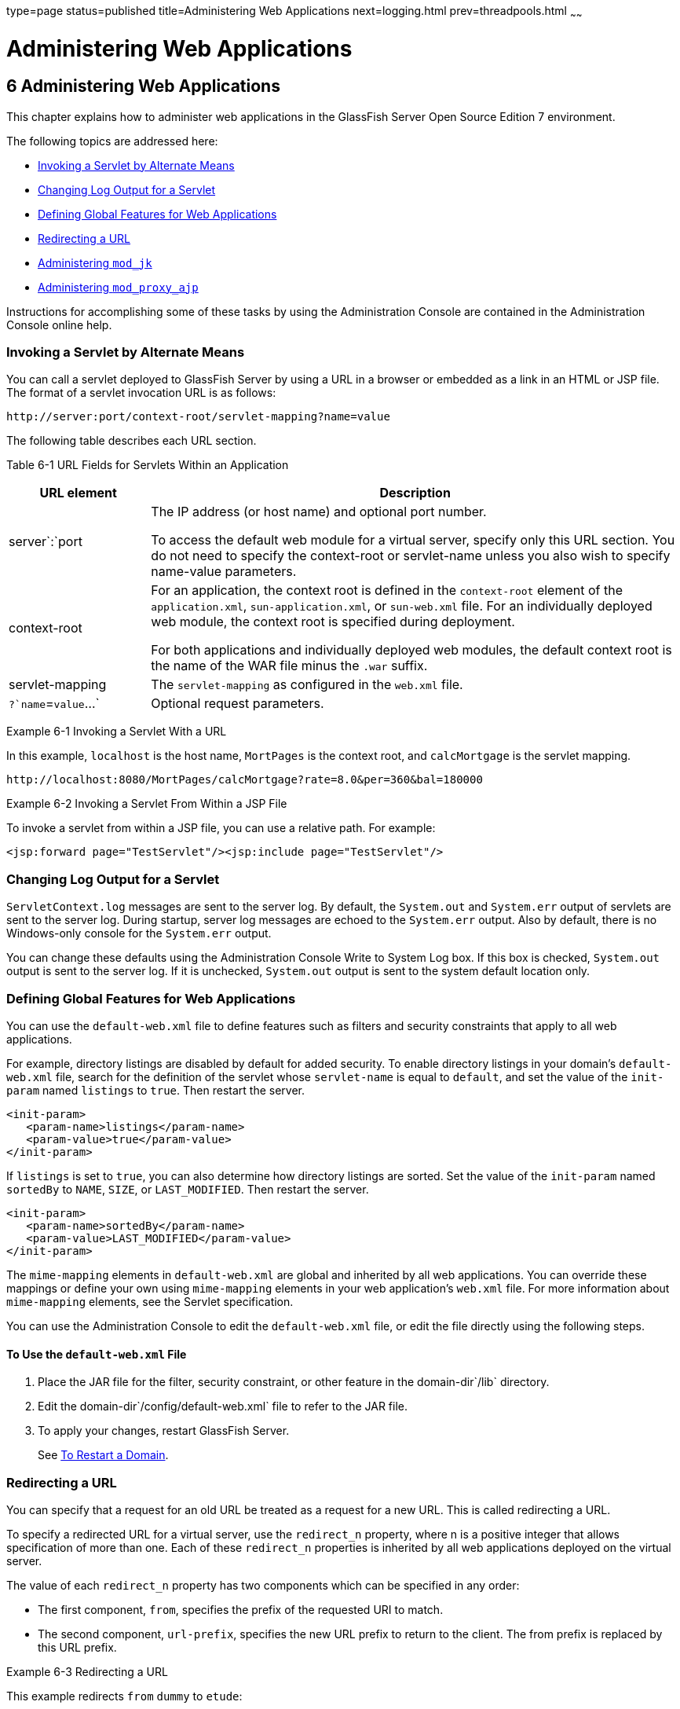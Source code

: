 type=page
status=published
title=Administering Web Applications
next=logging.html
prev=threadpools.html
~~~~~~

Administering Web Applications
==============================

[[GSADG00009]][[gbbjk]]


[[administering-web-applications]]
6 Administering Web Applications
--------------------------------

This chapter explains how to administer web applications in the
GlassFish Server Open Source Edition 7 environment.

The following topics are addressed here:

* link:#beagk[Invoking a Servlet by Alternate Means]
* link:#gixud[Changing Log Output for a Servlet]
* link:#beagc[Defining Global Features for Web Applications]
* link:#gixrb[Redirecting a URL]
* link:#gfaad[Administering `mod_jk`]
* link:#CIHJDAJD[Administering `mod_proxy_ajp`]

Instructions for accomplishing some of these tasks by using the
Administration Console are contained in the Administration Console
online help.

[[beagk]][[GSADG00548]][[invoking-a-servlet-by-alternate-means]]

Invoking a Servlet by Alternate Means
~~~~~~~~~~~~~~~~~~~~~~~~~~~~~~~~~~~~~

You can call a servlet deployed to GlassFish Server by using a URL in a
browser or embedded as a link in an HTML or JSP file. The format of a
servlet invocation URL is as follows:

[source]
----
http://server:port/context-root/servlet-mapping?name=value
----

The following table describes each URL section.

[[GSADG857]][[sthref20]][[fvyhk]]


Table 6-1 URL Fields for Servlets Within an Application

[width="100%",cols="21%,79%",options="header",]
|===
|URL element |Description
|server`:`port a|
The IP address (or host name) and optional port number.

To access the default web module for a virtual server, specify only this
URL section. You do not need to specify the context-root or servlet-name
unless you also wish to specify name-value parameters.

|context-root a|
For an application, the context root is defined in the `context-root`
element of the `application.xml`, `sun-application.xml`, or
`sun-web.xml` file. For an individually deployed web module, the context
root is specified during deployment.

For both applications and individually deployed web modules, the default
context root is the name of the WAR file minus the `.war` suffix.

|servlet-mapping |The `servlet-mapping` as configured in the `web.xml`
file.

|`?`name`=`value`...` |Optional request parameters.
|===


[[GSADG00166]][[giyhf]]
Example 6-1 Invoking a Servlet With a URL

In this example, `localhost` is the host name, `MortPages` is the
context root, and `calcMortgage` is the servlet mapping.

[source]
----
http://localhost:8080/MortPages/calcMortgage?rate=8.0&per=360&bal=180000
----

[[GSADG00167]][[giyib]]
Example 6-2 Invoking a Servlet From Within a JSP File

To invoke a servlet from within a JSP file, you can use a relative path.
For example:

[source,xml]
----
<jsp:forward page="TestServlet"/><jsp:include page="TestServlet"/>
----

[[gixud]][[GSADG00549]][[changing-log-output-for-a-servlet]]

Changing Log Output for a Servlet
~~~~~~~~~~~~~~~~~~~~~~~~~~~~~~~~~

`ServletContext.log` messages are sent to the server log. By default,
the `System.out` and `System.err` output of servlets are sent to the
server log. During startup, server log messages are echoed to the
`System.err` output. Also by default, there is no Windows-only console
for the `System.err` output.

You can change these defaults using the Administration Console Write to
System Log box. If this box is checked, `System.out` output is sent to
the server log. If it is unchecked, `System.out` output is sent to the
system default location only.

[[beagc]][[GSADG00550]][[defining-global-features-for-web-applications]]

Defining Global Features for Web Applications
~~~~~~~~~~~~~~~~~~~~~~~~~~~~~~~~~~~~~~~~~~~~~

You can use the `default-web.xml` file to define features such as
filters and security constraints that apply to all web applications.

For example, directory listings are disabled by default for added
security. To enable directory listings in your domain's
`default-web.xml` file, search for the definition of the servlet whose
`servlet-name` is equal to `default`, and set the value of the
`init-param` named `listings` to `true`. Then restart the server.

[source,xml]
----
<init-param>
   <param-name>listings</param-name>
   <param-value>true</param-value>
</init-param>
----

If `listings` is set to `true`, you can also determine how directory
listings are sorted. Set the value of the `init-param` named `sortedBy`
to `NAME`, `SIZE`, or `LAST_MODIFIED`. Then restart the server.

[source,xml]
----
<init-param>
   <param-name>sortedBy</param-name>
   <param-value>LAST_MODIFIED</param-value>
</init-param>
----

The `mime-mapping` elements in `default-web.xml` are global and
inherited by all web applications. You can override these mappings or
define your own using `mime-mapping` elements in your web application's
`web.xml` file. For more information about `mime-mapping` elements, see
the Servlet specification.

You can use the Administration Console to edit the `default-web.xml`
file, or edit the file directly using the following steps.

[[fvymc]][[GSADG00370]][[to-use-the-default-web.xml-file]]

To Use the `default-web.xml` File
^^^^^^^^^^^^^^^^^^^^^^^^^^^^^^^^^

1. Place the JAR file for the filter, security constraint, or other
feature in the domain-dir`/lib` directory.
2. Edit the domain-dir`/config/default-web.xml` file to refer to the
JAR file.
3. To apply your changes, restart GlassFish Server.
+
See link:domains.html#ginqj[To Restart a Domain].

[[gixrb]][[GSADG00551]][[redirecting-a-url]]

Redirecting a URL
~~~~~~~~~~~~~~~~~

You can specify that a request for an old URL be treated as a request
for a new URL. This is called redirecting a URL.

To specify a redirected URL for a virtual server, use the `redirect_n`
property, where n is a positive integer that allows specification of
more than one. Each of these `redirect_n` properties is inherited by all
web applications deployed on the virtual server.

The value of each `redirect_n` property has two components which can be
specified in any order:

* The first component, `from`, specifies the prefix of the requested URI
to match.
* The second component, `url-prefix`, specifies the new URL prefix to
return to the client. The from prefix is replaced by this URL prefix.

[[GSADG00168]][[giyis]]
Example 6-3 Redirecting a URL

This example redirects `from` `dummy` to `etude`:

[source,xml]
----
<property name="redirect_1" value="from=/dummy url-prefix=http://etude"/>
----

[[gfaad]][[GSADG00552]][[administering-mod_jk]]

Administering `mod_jk`
~~~~~~~~~~~~~~~~~~~~~~

The Apache Tomcat Connector `mod_jk` can be used to connect the web
container with web servers such as Apache HTTP Server. By using
`mod_jk`, which comes with GlassFish Server, you can front GlassFish
Server with Apache HTTP Server.

You can also use `mod_jk` directly at the JSP/servlet engine for load
balancing. For more information about configuring `mod_jk` and Apache
HTTP Server for load balancing with GlassFish Server 7 refer to
"link:../ha-administration-guide/http-load-balancing.html#GSHAG00009[Configuring HTTP Load Balancing]" in GlassFish Server
Open Source Edition High Availability Administration Guide.

The following topics are addressed here:

* link:#gixqw[To Enable `mod_jk`]
* link:#gixpx[To Load Balance Using `mod_jk` and GlassFish Server]
* link:#gjpat[To Enable SSL Between the `mod_jk` Load Balancer and the
Browser]
* link:#gjpan[To Enable SSL Between the `mod_jk` Load Balancer and
GlassFish Server]

[[gixqw]][[GSADG00371]][[to-enable-mod_jk]]

To Enable `mod_jk`
^^^^^^^^^^^^^^^^^^

You can front GlassFish Server with Apache HTTP Server by enabling the
`mod_jk` protocol for one of GlassFish Server's network listeners, as
described in this procedure. A typical use for `mod_jk` would be to have
Apache HTTP Server handle requests for static resources, while having
requests for dynamic resources, such as servlets and JavaServer Pages
(JSPs), forwarded to, and handled by the GlassFish Server back-end
instance.

When you use the `jk-enabled` attribute of the network listener, you do
not need to copy any additional JAR files into the `/lib` directory. You
can also create JK connectors under different virtual servers by using
the network listener attribute `jk-enabled`.

1. Install Apache HTTP Server and `mod_jk`.
* For information on installing Apache HTTP Server, see
`http://httpd.apache.org/docs/2.2/install.html`.
* For information on installing `mod_jk`, see
`http://tomcat.apache.org/connectors-doc/webserver_howto/apache.html`.
2. Configure the following files:
* `apache2/conf/httpd.conf`, the main Apache configuration file
* `apache2/conf/workers.properties`
+
link:#gixrq[Example 6-4] and link:#gixqt[Example 6-5] provide examples
of configuring these two files.
3. Start Apache HTTP Server (`httpd`).
4. Start GlassFish Server with at least one web application deployed.
+
In order for the `mod_jk`-enabled network listener to start listening
for requests, the web container must be started. Normally, this is
achieved by deploying a web application.
5. Create a jk-enabled network listener by using the
link:../reference-manual/create-network-listener.html#GSRFM00046[`create-network-listener`] subcommand.
+
[source]
----
asadmin> create-network-listener --protocol http-listener-1 \
--listenerport 8009 --jkenabled true jk-connector
----
6. If you are using the `glassfish-jk.properties` file to use
non-default values of attributes described at
`http://tomcat.apache.org/tomcat-5.5-doc/config/ajp.html`), set the
`jk-configuration-file` property of the network listener to the
fully-qualified file name of the `glassfish-jk.properties` file.
+
[source]
----
asadmin> set server-config.network-config.network-listeners.network-listener.\
jk-connector.jk-configuration-file=domain-dir/config/glassfish-jk.properties
----
7. If you expect to need more than five threads for the listener,
increase the maximum threads in the `http-thread-pool` pool:
+
[source]
----
asadmin> set configs.config.server-config.thread-pools.thread-pool.\
http-thread-pool.max-thread-pool-size=value
----
8. To apply your changes, restart GlassFish Server.
+
See link:domains.html#ginqj[To Restart a Domain].

[[GSADG00169]][[gixrq]]
Example 6-4 `httpd.conf` File for `mod_jk`

This example shows an `httpd.conf` file that is set for `mod_jk`. In
this example, `mod_jk` used as a simple pass-through.

[source]
----
LoadModule jk_module /usr/lib/httpd/modules/mod_jk.so
JkWorkersFile /etc/httpd/conf/worker.properties
# Where to put jk logs
JkLogFile /var/log/httpd/mod_jk.log
# Set the jk log level [debug/error/info]
JkLogLevel debug
# Select the log format
JkLogStampFormat "[%a %b %d %H:%M:%S %Y] "
# JkOptions indicate to send SSL KEY SIZE,
JkOptions +ForwardKeySize +ForwardURICompat -ForwardDirectories
# JkRequestLogFormat set the request format
JkRequestLogFormat "%w %V %T"
# Send all jsp requests to GlassFish
JkMount /*.jsp worker1
# Send all glassfish-test requests to GlassFish
JkMount /glassfish-test/* worker1
----

[[GSADG00170]][[gixqt]]
Example 6-5 `workers.properties` File for `mod_jk`

This example shows a `workers.properties` that is set for `mod_jk`. This
`workers.properties` file is referenced in the second line of
link:#gixrq[Example 6-4].

[source]
----
# Define 1 real worker using ajp13
worker.list=worker1
# Set properties for worker1 (ajp13)
worker.worker1.type=ajp13
worker.worker1.host=localhost
worker.worker1.port=8009
----

[[GSADG858]]

See Also

For more information on Apache, see `http://httpd.apache.org/`.

For more information on Apache Tomcat Connector, see
`http://tomcat.apache.org/connectors-doc/index.html`.

[[gixpx]][[GSADG00372]][[to-load-balance-using-mod_jk-and-glassfish-server]]

To Load Balance Using `mod_jk` and GlassFish Server
^^^^^^^^^^^^^^^^^^^^^^^^^^^^^^^^^^^^^^^^^^^^^^^^^^^

Load balancing is the process of dividing the amount of work that a
computer has to do between two or more computers so that more work gets
done in the same amount of time. Load balancing can be configured with
or without security.

In order to support stickiness, the Apache `mod_jk` load balancer relies
on a `jvmRoute` system property that is included in any `JSESSIONID`
received by the load balancer. This means that every GlassFish Server
instance that is front-ended by the Apache load balancer must be
configured with a unique `jvmRoute` system property.

1. On each of the instances, perform the steps in link:#gixqw[To Enable
`mod_jk`].
+
If your instances run on the same machine, you must choose different JK
ports. The ports must match `worker.worker*.port` in your
`workers.properties` file. See the properties file in
link:#gixqt[Example 6-5].
2. On each of the instances, create the `jvmRoute` system property of
GlassFish Server by using the link:../reference-manual/create-jvm-options.html#GSRFM00042[`create-jvm-options`]
subcommand.
+
Use the following format:
+
[source]
----
asadmin> create-jvm-options "-DjvmRoute=/instance-worker-name"/
----
where instance-worker-name is the name of the worker that you defined to
represent the instance in the `workers.properties` file.
3. To apply your changes, restart Apache HTTP Server and GlassFish
Server.

[[GSADG00171]][[gjjzu]]
Example 6-6 `httpd.conf` File for Load Balancing

This example shows an `httpd.conf` file that is set for load balancing.

[source]
----
LoadModule jk_module /usr/lib/httpd/modules/mod_jk.so
JkWorkersFile /etc/httpd/conf/worker.properties
# Where to put jk logs
JkLogFile /var/log/httpd/mod_jk.log
# Set the jk log level [debug/error/info]
JkLogLevel debug
# Select the log format
JkLogStampFormat "[%a %b %d %H:%M:%S %Y] "
# JkOptions indicate to send SSL KEY SIZE,
JkOptions +ForwardKeySize +ForwardURICompat -ForwardDirectories
# JkRequestLogFormat set the request format
JkRequestLogFormat "%w %V %T"
# Send all jsp requests to GlassFish
JkMount /*.jsp worker1
# Send all glassfish-test requests to GlassFish
JkMount /glassfish-test/* loadbalancer
----

[[GSADG00172]][[gjjzf]]
Example 6-7 `workers.properties` File for Load Balancing

This example shows a `workers.properties` or `glassfish-jk.properties`
file that is set for load balancing. The `worker.worker*.port` should
match with JK ports you created.

[source]
----
worker.list=worker1,worker2,loadbalancer
worker.worker1.type=ajp13
worker.worker1.host=localhost
worker.worker1.port=8009
worker.worker1.lbfactor=1
worker.worker1.socket_keepalive=1
worker.worker1.socket_timeout=300
worker.worker2.type=ajp13
worker.worker2.host=localhost
worker.worker2.port=8010
worker.worker2.lbfactor=1
worker.worker2.socket_keepalive=1
worker.worker2.socket_timeout=300
worker.loadbalancer.type=lb
worker.loadbalancer.balance_workers=worker1,worker2
----

[[gjpat]][[GSADG00373]][[to-enable-ssl-between-the-mod_jk-load-balancer-and-the-browser]]

To Enable SSL Between the `mod_jk` Load Balancer and the Browser
^^^^^^^^^^^^^^^^^^^^^^^^^^^^^^^^^^^^^^^^^^^^^^^^^^^^^^^^^^^^^^^^

To activate security for `mod_jk` on GlassFish Server, you must first
generate a Secure Socket Layer (SSL) self-signed certificate on the
Apache HTTP Server with the `mod_ssl` module. The tasks include
generating a private key, a Certificate Signing Request (CSR), a
self-signed certificate, and configuring SSL-enabled virtual hosts.

[[GSADG859]]

Before You Begin

The `mod_jk` connector must be enabled.

1. Generate the private key as follows:
+
[source]
----
openssl genrsa -des3 -rand file1:file2:file3:file4:file5 -out server.key 1024
----
where `file1:file2:` and so on represents the random compressed files.
2. Remove the pass-phrase from the key as follows:
+
[source]
----
openssl rsa -in server.key -out server.pem
----
3. Generate the CSR is as follows:
+
[source]
----
openssl req -new -key server.pem -out server.csr
----
Enter the information you are prompted for.
4. Generate a temporary certificate as follows:
+
[source]
----
openssl x509 -req -days 60 -in server.csr -signkey server.pem -out server.crt
----
This temporary certificate is good for 60 days.
5. Create the `http-ssl.conf` file under the `/etc/apache2/conf.d`
directory.
6. In the `http-ssl.conf` file, add one of the following redirects:
* Redirect a web application, for example, `JkMount /hello/* worker1`.
* Redirect all requests, for example, `JkMount /* worker1`.
+
[source]
----
# Send all jsp requests to GlassFish
JkMount /*.jsp worker1
# Send all glassfish-test requests to GlassFish
JkMount /glassfish-test/* loadbalancer
----

[[GSADG00173]][[gjpnc]]
Example 6-8 `http-ssl.conf` File for `mod_jk` Security

A basic SSL-enabled virtual host will appear in the `http-ssl.conf`
file. In this example, all requests are redirected.

[source]
----
Listen 443
<VirtualHost _default_:443>
SSLEngine on
SSLCipherSuite ALL:!ADH:!EXP56:RC4+RSA:+HIGH:+MEDIUM:+LOW:+SSLv2:+EXP:+eNULL
SSLCertificateFile "/etc/apache2/2.2/server.crt"
SSLCertificateKeyFile "/etc/apache2/2.2/server.pem"
JkMount /* worker1
</VirtualHost>
----

[[gjpan]][[GSADG00374]][[to-enable-ssl-between-the-mod_jk-load-balancer-and-glassfish-server]]

To Enable SSL Between the `mod_jk` Load Balancer and GlassFish Server
^^^^^^^^^^^^^^^^^^^^^^^^^^^^^^^^^^^^^^^^^^^^^^^^^^^^^^^^^^^^^^^^^^^^^

This procedure does not enable SSL transfer between `mod_jk` and
GlassFish Server. It enables `mod_jk` to forward SSL-encrypted
information from the browser to GlassFish Server.

[[GSADG860]]

Before You Begin

The self-signed certificate must be configured.

1. Perform the steps in link:#gixqw[To Enable `mod_jk`].
2. Start another GlassFish Server with at least one web application
deployed.
+
In order for the `mod_jk`-enabled network listener to start listening
for requests, the web container must be started. Normally, this is
achieved by deploying a web application.
3. Follow instructions from link:http_https.html#ggnbj[To Configure an
HTTP Listener for SSL] on the `mod_jk` connector.
+
Use the following format:
+
[source]
----
asadmin> create-ssl --type http-listener --certname sampleCert new-listener
----
4. Add the following directives in the `httpd.conf` file under the
`/etc/apache2/conf.d` directory:
+
[source]
----
# Should mod_jk send SSL information (default is On)
JkExtractSSL On
# What is the indicator for SSL (default is HTTPS)
JkHTTPSIndicator HTTPS
# What is the indicator for SSL session (default is SSL_SESSION_ID)
JkSESSIONIndicator SSL_SESSION_ID
# What is the indicator for client SSL cipher suit (default is SSL_CIPHER )
JkCIPHERIndicator SSL_CIPHER
# What is the indicator for the client SSL certificated? (default is SSL_CLIENT_CERT )
JkCERTSIndicator SSL_CLIENT_CERT
----
5. To apply your changes, restart Apache HTTP Server and GlassFish
Server.

[[CIHJDAJD]][[GSADG861]][[administering-mod_proxy_ajp]]

Administering `mod_proxy_ajp`
~~~~~~~~~~~~~~~~~~~~~~~~~~~~~

The Apache Connector `mod_proxy_ajp` can be used to connect the web
container with Apache HTTP Server. By using `mod_proxy_ajp`, you can
front GlassFish Server with Apache HTTP Server.

[[GSADG862]][[sthref21]]


[[to-enable-mod_proxy_ajp]]
To Enable `mod_proxy_ajp`
^^^^^^^^^^^^^^^^^^^^^^^^^

You can front GlassFish Server with Apache HTTP Server and its
`mod_proxy_ajp` connector by enabling the AJP protocol for one of
GlassFish Server's network listeners, as described in this procedure. A
typical use for `mod_proxy_ajp` would be to have Apache HTTP Server
handle requests for static resources, while having requests for dynamic
resources, such as servlets and JavaServer Pages (JSPs), forwarded to,
and handled by the GlassFish Server back-end instance.

1. Install Apache HTTP Server.
+
For information on installing Apache HTTP Server, see
`http://httpd.apache.org/docs/2.2/install.html`.
2. Configure `apache2/conf/httpd.conf`, the main Apache configuration
file.
+
For example:
+
[source]
----
LoadModule proxy_module /usr/lib/httpd/modules/mod_proxy.so
LoadModule proxy_ajp_module /usr/lib/httpd/modules/mod_proxy_ajp.so

Listen 1979
NameVirtualHost *:1979
<VirtualHost *:1979>
   ServerName localhost
   ErrorLog /var/log/apache2/ajp.error.log
   CustomLog /var/log/apache2/ajp.log combined

   <Proxy *>
     AddDefaultCharset Off
     Order deny,allow
     Allow from all
   </Proxy>

   ProxyPass / ajp://localhost:8009/
   ProxyPassReverse / ajp://localhost:8009/
</VirtualHost>
----
3. Start Apache HTTP Server (`httpd`).
4. Create a jk-enabled network listener by using the
`create-network-listener` subcommand.
+
[source]
----
asadmin> create-network-listener --protocol http-listener-1 \
--listenerport 8009 --jkenabled true jk-connector
----
5. If you expect to need more than five threads for the listener,
increase the maximum threads in the `http-thread-pool` pool:
+
[source]
----
asadmin> set configs.config.server-config.thread-pools.thread-pool.\
http-thread-pool.max-thread-pool-size=value
----
6. To apply your changes, restart GlassFish Server.
+
See link:domains.html#ginqj[To Restart a Domain].

[[GSADG863]]

See Also

For more information on Apache, see `http://httpd.apache.org/`.

For more information on the Apache `mod_proxy_ajp` Connector, see
`http://httpd.apache.org/docs/2.1/mod/mod_proxy.html` and
`http://httpd.apache.org/docs/2.1/mod/mod_proxy_ajp.html`.

For more information on the AJP protocol, see
`http://tomcat.apache.org/connectors-doc/ajp/ajpv13a.html`.

[[GSADG1049]][[sthref22]]


[[to-load-balance-using-mod_proxy_ajp-and-glassfish-server]]
To Load Balance Using `mod_proxy_ajp` and GlassFish Server
^^^^^^^^^^^^^^^^^^^^^^^^^^^^^^^^^^^^^^^^^^^^^^^^^^^^^^^^^^

Load balancing is the process of dividing the amount of work that a
computer has to do between two or more computers so that more work gets
done in the same amount of time. In the GlassFish Server context, load
balancing is most frequently used to distribute work among the instances
in a GlassFish Server cluster.

To configure load balancing using `mod_proxy_ajp`, you must use the
`mod_proxy_balancer` Apache module in addition to `mod_proxy_ajp`.

In order to support stickiness, the `mod_proxy_balancer` load balancer
relies on a `jvmRoute` system property that is included in any
`JSESSIONID` received by the load balancer. Consequently, every
GlassFish Server instance that is front-ended by the Apache load
balancer must be configured with a unique `jvmRoute` system property.

1. Install Apache HTTP Server.
+
For information on installing Apache HTTP Server, see
`http://httpd.apache.org/docs/2.2/install.html`.
2. [[BABIFEEC]]
+
Configure `apache2/conf/httpd.conf`, the main Apache configuration file.
+
For example:
+
[source]
----
LoadModule proxy_module /usr/lib/httpd/modules/mod_proxy.so
LoadModule proxy_ajp_module /usr/lib/httpd/modules/mod_proxy_ajp.so
LoadModule proxy_balancer_module /usr/lib/httpd/modules/mod_proxy_balancer.so

# Forward proxy needs to be turned off
ProxyRequests Off
# Keep the original Host Header
ProxyPreserveHost On

   <Proxy *>
      Order deny,allow
      Deny from all
      Allow from localhost
   </Proxy>

# Each BalancerMember corresponds to an instance in the GlassFish Server
# cluster. The port specified for each instance must match the ajp port
# specified for that instance.
<Proxy balancer://localhost>
    BalancerMember ajp://localhost:8009
    BalancerMember ajp://localhost:8010
    BalancerMember ajp://localhost:8011
</Proxy>
----
3. Start Apache HTTP Server (`httpd`).
4. In GlassFish Server, use the `create-network-listener` subcommand to
create a jk-enabled network listener targeted to the cluster.
+
For example:
+
[source]
----
asadmin> create-network-listener --jkenabled true --target cluster1 \
--protocol http-listener-1 --listenerport ${AJP_PORT} jk-listener
----
In this example, `cluster1` is the name of the cluster and `jk-listener`
is the name of the new listener.
5. If you expect to need more than five threads for the listener,
increase the maximum threads in the `http-thread-pool` pool:
+
[source]
----
asadmin> set configs.config.cluster1-config.thread-pools.thread-pool.\
http-thread-pool.max-thread-pool-size=value
----
6. Use the `create-jvm-options` subcommand to create the `jvmRoute`
property targeted to the cluster.
+
For example:
+
[source]
----
asadmin> create-jvm-options --target cluster1 \
"-DjvmRoute=\${AJP_INSTANCE_NAME}"
----
7. Use the `create-system-properties` subcommand to define the
`AJP_PORT` and `AJP_INSTANCE_NAME` properties for each of the instances
in the cluster, making sure to match the port values you used in
Step link:#BABIFEEC[2] when specifying the load balancer members.
+
For example:
+
[source]
----
asadmin> create-system-properties --target instance1 AJP_PORT=8009
asadmin> create-system-properties --target instance1 \
AJP_INSTANCE_NAME=instance1
asadmin> create-system-properties --target instance2 AJP_PORT=8010
asadmin> create-system-properties --target instance2 \
AJP_INSTANCE_NAME=instance2
asadmin> create-system-properties --target instance3 AJP_PORT=8011
asadmin> create-system-properties --target instance3 \
AJP_INSTANCE_NAME=instance3
----
In this example, `instance1`, `instance2` and `instance3` are the names
of the GlassFish Server instances in the cluster.
8. To apply your changes, restart GlassFish Server.
+
See link:domains.html#ginqj[To Restart a Domain].


